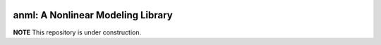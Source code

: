 .. image:: https://travis-ci.com/ihmeuw-msca/placeholder.svg?token=xcork1AGGFYLHxosk21p&branch=master
    :target: https://travis-ci.com/ihmeuw-msca/placeholder

anml: A Nonlinear Modeling Library
==================================

**NOTE** This repository is under construction.
